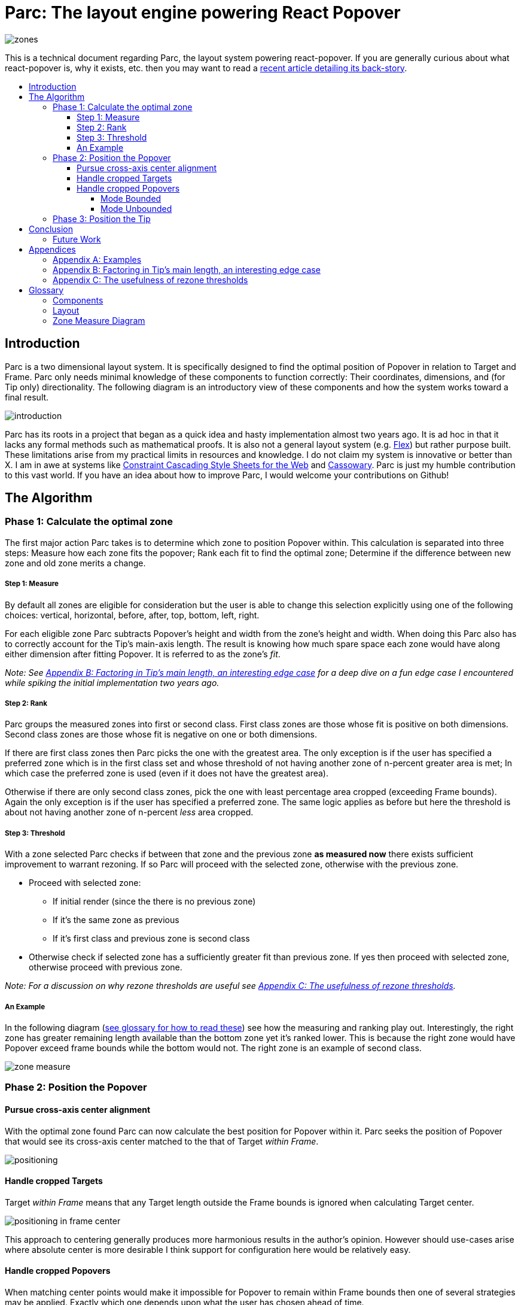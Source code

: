 :toc: macro
:toc-title:
:sectanchors:
:toclevels: 99

# Parc: The layout engine powering React Popover

image::zones.png[]

This is a technical document regarding Parc, the layout system powering react-popover. If you are generally curious about what react-popover is, why it exists, etc. then you may want to read a link:/1-react-popover-history/README.adoc[recent article detailing its back-story].

toc::[]

## Introduction

Parc is a two dimensional layout system. It is specifically designed to find the optimal position of Popover in relation to Target and Frame. Parc only needs minimal knowledge of these components to function correctly: Their coordinates, dimensions, and (for Tip only) directionality. The following diagram is an introductory view of these components and how the system works toward a final result.

image::introduction.png[]

Parc has its roots in a project that began as a quick idea and hasty implementation almost two years ago. It is ad hoc in that it lacks any formal methods such as mathematical proofs. It is also not a general layout system (e.g. https://www.w3.org/TR/css-flexbox-1[Flex]) but rather purpose built. These limitations arise from my practical limits in resources and knowledge. I do not claim my system is innovative or better than X. I am in awe at systems like http://constraints.cs.washington.edu/web/ccss-uwtr.pdf[Constraint Cascading Style Sheets for the Web] and http://overconstrained.io/[Cassowary]. Parc is just my humble contribution to this vast world. If you have an idea about how to improve Parc, I would welcome your contributions on Github!

## The Algorithm

### Phase 1: Calculate the optimal zone

The first major action Parc takes is to determine which zone to position Popover within. This calculation is separated into three steps: Measure how each zone fits the popover; Rank each fit to find the optimal zone; Determine if the difference between new zone and old zone merits a change.

##### Step 1: Measure

By default all zones are eligible for consideration but the user is able to change this selection explicitly using one of the following choices: vertical, horizontal, before, after, top, bottom, left, right.

For each eligible zone Parc subtracts Popover's height and width from the zone's height and width. When doing this Parc also has to correctly account for the Tip's main-axis length. The result is knowing how much spare space each zone would have along either dimension after fitting Popover. It is referred to as the zone's _fit_.

_Note: See <<app-b>> for a deep dive on a fun edge case I encountered while spiking the initial implementation two years ago._

##### Step 2: Rank

Parc groups the measured zones into first or second class. First class zones are those whose fit is positive on both dimensions. Second class zones are those whose fit is negative on one or both dimensions.

If there are first class zones then Parc picks the one with the greatest area. The only exception is if the user has specified a preferred zone which is in the first class set and whose threshold of not having another zone of n-percent greater area is met; In which case the preferred zone is used (even if it does not have the greatest area).

Otherwise if there are only second class zones, pick the one with least percentage area cropped (exceeding Frame bounds). Again the only exception is if the user has specified a preferred zone. The same logic applies as before but here the threshold is about not having another zone of n-percent _less_ area cropped.

##### Step 3: Threshold

With a zone selected Parc checks if between that zone and the previous zone *as measured now* there exists sufficient improvement to warrant rezoning. If so Parc will proceed with the selected zone, otherwise with the previous zone.

* Proceed with selected zone:
** If initial render (since the there is no previous zone)
** If it's the same zone as previous
** If it's first class and previous zone is second class
* Otherwise check if selected zone has a sufficiently greater fit than previous zone. If yes then proceed with selected zone, otherwise proceed with previous zone.

_Note: For a discussion on why rezone thresholds are useful see <<app-c>>._

##### An Example

In the following diagram (<<zmd, see glossary for how to read these>>) see how the measuring and ranking play out. Interestingly, the right zone has greater remaining length available than the bottom zone yet it's ranked lower. This is because the right zone would have Popover exceed frame bounds while the bottom would not. The right zone is an example of second class.

image::zone-measure.png[]



### Phase 2: Position the Popover

#### Pursue cross-axis center alignment

With the optimal zone found Parc can now calculate the best position for Popover within it. Parc seeks the position of Popover that would see its cross-axis center matched to the that of Target _within Frame_.

image::positioning.png[]

#### Handle cropped Targets

Target _within Frame_ means that any Target length outside the Frame bounds is ignored when calculating Target center.

image::positioning-in-frame-center.png[]

This approach to centering generally produces more harmonious results in the author's opinion. However should use-cases arise where absolute center is more desirable I think support for configuration here would be relatively easy.

#### Handle cropped Popovers

When matching center points would make it impossible for Popover to remain within Frame bounds then one of several strategies may be applied. Exactly which one depends upon what the user has chosen ahead of time.

##### Mode Bounded

Position Popover up to the Frame bounds but not beyond them.

image::positioning-bounded.png[]

##### Mode Unbounded

Frame bounds are ignored. Note that Popover is still positioned to the Target's in-Frame center; It may turn out that in this mode absolute center is actually more desirable, but I'm not sure. Maybe my opinion will change with feedback and examples from real-world usage.

image::positioning-unbounded.png[]

### Phase 3: Position the Tip

With the Popover's position found within the optimal zone Parc can now proceed with the last step: position the Tip. To do this correctly Parc assumes that Tip is pointing upward at zero degrees rotation. Its layout rules are as follows:

. Face the target.
. Along main-axis: position between Popover and Target.
. Along cross-axis: position centered between the two nearest cross-sides amongst Target and Popover:

image::tip-centering.png[]

## Conclusion

At this point the optimal position of Popover as governed by our ruleset has been reached. Should the dimensions of any component change (including Popover itself), or should the coordinates of Target or Frame change, then Parc will need to run again to find Popover's revised position.

### Future Work

One current limitation of Parc is that it only supports rectangular shaped components. Support for arbitrarily shapes would probably greatly increase Parc's complexity, though it sure sounds like a fun challenge :). It wouldn't surprise me if I were to find relevant algorithm(s) for the arising problems from mature graphics-heavy industries like video games.

Another limitation is that Tip is a "hardcoded" idea. Parc could would become significantly more general if it could be factored out somehow. It would be easy enough to add a configuration option to simply disable Tip, but while pragmatic that's not my ideal. Instead I would prefer to make Parc fully unaware of Tip, yet somehow make it easy to _compose_ the idea of Tip into an instance of this system. Such a solution would probably tend toward a general layout solver (e.g. https://gridstylesheets.org[GSS]) in which case my ideal solution would be, at best, a long-term goal.

One meta improvement I'm interested in is to create enhanced versions of the diagrams found in this article, such that they are interactive and "live" a la http://worrydream.com/#!2/LadderOfAbstraction[Bret Victor's essays]. Parc is a complex system that can lead to all sorts of results for all sorts of reasons. Static diagrams do not communicate this well which I think may slow or prevent deep understanding and new insights amongst both users and myself.



## Appendices

### Appendix A: Examples

image::examples.png[]

[[app-b]]
### Appendix B: Factoring in Tip's main length, an interesting edge case

Observe that Tip length affects either height or width of Popover depending upon the orientation of a zone. As such zones of opposite orientation manifest slightly different Popover dimensions. If not handled right this can trigger an infinite layout loop between two second-class zones of opposite orientation. This is because said change in dimension will affect the percentage of Popover cropped and in turn lead to always another zone appearing superior than the current one. The following diagram helps illustrate this:

image::infini-loop.png[]

1. Popover positioned via either initial render or some previous lead up. Dimensions change because of Tip movement
2. A new optimal zone in first class is detected
3. Popover positioned. Dimensions change because of Tip movement
4. A new optimal zone in first class is detected; Go to 1

My solution to this problem is to make sure Parc always adds the Tip's main-axis length to Popover's main-axis length when calculating a zone's fit rank. For example for top zone add Tip length to the Popover height; for right zone add Tip length to Popover width; etc. The scenario from before now looks like:

image::infini-loop-fixed.png[]

1. Popover positioned via either initial render or some previous lead up
2. Some change triggers a layout scan, another zone is closely ranked but given that its in the same class and has a fit as bad or worse than current position, the latter is maintained.

Its worth pointing out that rezone thresholds could mask this problem in some cases but they would never amount to a general solution nor would they ever help the class-upgrade case diagramed here (remember Popovers are always rezoned if it means a class-upgrade).

[[app-c]]
### Appendix C: The usefulness of rezone thresholds

Rezone thresholds are useful in at least two ways. First, in preventing rezoning jitter which stems from cases where the set of zones are tightly ranked and so correspondingly tiny fluctuations in the arrangement would likely alter rankings. Second, to balance the needs of ideal layout with that of user experience where the presumption is that an occasionally rezoning Popover may be jarring to the user and therefore undesirable.

A minimal threshold is enough to guard against jitter. In the following diagram you can imagine the Target might be some kind of draggable, while the Frame might be some kind of scrollable. Without thresholds jitter in either would propagate to the Popover.

image::change-threshold-0.png[]

A large threshold can limit rezones in the face of correspondingly sized changes to the arrangement. In the following diagram you can see how Popover will not rezone until there is another zone three times greater in area.

image::change-threshold-75.png[]

An "infinite" threshold can disable most rezones altogether. In the following diagram you can see how there is no rezone until not doing so would mean being outside the Frame bounds (AKA a class-upgrade is available).

image::change-threshold-100.png[]

## Glossary

### Components

Target :: A rectangular thing. The aim of Popover.

Frame :: The rectangular bounding box that Popover should remain within.

Popover :: The rectangular thing Parc is optimally positioning in relation to Target and Frame.

Tip :: A visual cue reflecting Popover's aim. It is positioned relative to Popover and Target.

### Layout

image::anatomy-layout.png[]

Arrangement :: The current position and dimensions of Target, Frame, and Popover.

Main/Cross Axes :: Relative axes whose concrete orientation depend upon Popover's position relative to Target. The main-axis is along the orientation containing Popover adjacent to Target while the cross-axis is along that which does not cross through both Target and Popover.

Before/After Sides :: Way to think about sides without specifying the orientation. _Before_ refers to top or left. _After_ refers to bottom or right footnote:[The choice of mapping "before" to "top" as opposed to "bottom" reflects the coordinate system on the web where 0,0 is top-left. To people familiar with Math, Adobe Flash, or other environments, this is unnatural but alas I took the expedient approach by staying consistent with the web.].

Zone :: A rectangle between the inner frame and outer Target. There are four zones between Target and Frame.

Zone Fit :: How well a given zone fits the Popover. Determined by subtracting the Popover's dimensions from that of zone's.

First Class Zone :: A zone whose fit is positive on both dimensions.

Second Class Zone :: A zone whose fit is negative on one or both dimensions.

Rezone thresholds :: A technique to control rezone frequency.

Preferred Zones :: A user configurable option that tweaks the algorithm to prefer particular zones during ranking. The preference is specified as a threshold of how much better can other zones be while preferring these ones. The zones can be expressed as any of: vertical, horizontal, before, after, top, bottom, left, right. By default Parc prefers no zones and just picks whichever is top ranked.

Eligible Zones :: A user configurable option instructing Parc about which zones Popover can be positioned within. The eligible zones can be expressed as any of: vertical, horizontal, before, after, top, bottom, left, right. By default all zones are eligible.

Mode Bounded :: Popover will always try to stay within Frame bounds.

Mode Unbounded :: Popover will ignore Frame bounds.

[[zmd]]
### Zone Measure Diagram

image::zone-measure-legend.png[]
